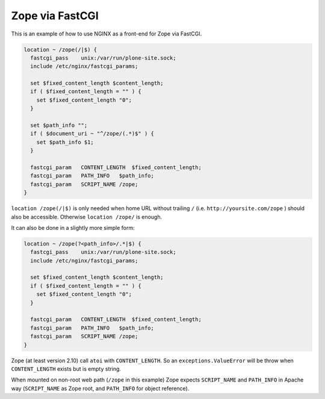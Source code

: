 
.. meta::
   :description: How to use NGINX as a front-end for Zope via FastCGI.

Zope via FastCGI
================

This is an example of how to use NGINX as a front-end for Zope via FastCGI.

.. code-block:: nginx

    location ~ /zope(/|$) {
      fastcgi_pass    unix:/var/run/plone-site.sock;
      include /etc/nginx/fastcgi_params;

      set $fixed_content_length $content_length;
      if ( $fixed_content_length = "" ) {
        set $fixed_content_length "0";
      }

      set $path_info "";
      if ( $document_uri ~ "^/zope/(.*)$" ) {
        set $path_info $1;
      }

      fastcgi_param   CONTENT_LENGTH  $fixed_content_length;
      fastcgi_param   PATH_INFO   $path_info;
      fastcgi_param   SCRIPT_NAME /zope;
    }

``location /zope(/|$)`` is only needed when home URL without trailing ``/`` (i.e. ``http://yoursite.com/zope`` ) should also be accessible. Otherwise ``location /zope/`` is enough.

It can also be done in a slightly more simple form:

.. code-block:: nginx

    location ~ /zope(?<path_info>/.*|$) {
      fastcgi_pass    unix:/var/run/plone-site.sock;
      include /etc/nginx/fastcgi_params;

      set $fixed_content_length $content_length;
      if ( $fixed_content_length = "" ) {
        set $fixed_content_length "0";
      }

      fastcgi_param   CONTENT_LENGTH  $fixed_content_length;
      fastcgi_param   PATH_INFO   $path_info;
      fastcgi_param   SCRIPT_NAME /zope;
    }

Zope (at least version 2.10) call ``atoi`` with ``CONTENT_LENGTH``. So an ``exceptions.ValueError`` will be throw when ``CONTENT_LENGTH`` exists but is empty string.

When mounted on non-root web path (``/zope`` in this example) Zope expects ``SCRIPT_NAME`` and ``PATH_INFO`` in Apache way (``SCRIPT_NAME`` as Zope root, and ``PATH_INFO`` for object reference).

